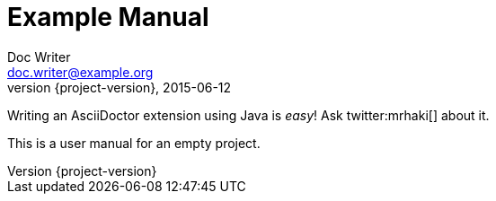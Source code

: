 = Example Manual
Doc Writer <doc.writer@example.org>
2015-06-12
:revnumber: {project-version}

//tag::extensions_policy[]
Writing an AsciiDoctor extension using Java is _easy_! Ask twitter:mrhaki[] about it.

This is a user manual for an empty project.
//end::extensions_policy[]
